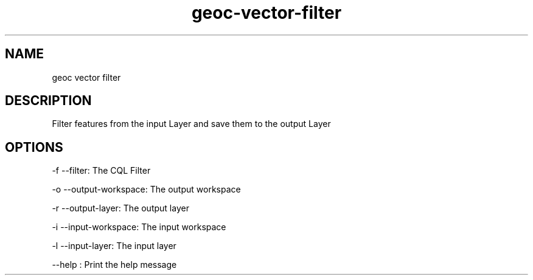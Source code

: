 .TH "geoc-vector-filter" "1" "5 May 2013" "version 0.1"
.SH NAME
geoc vector filter
.SH DESCRIPTION
Filter features from the input Layer and save them to the output Layer
.SH OPTIONS
-f --filter: The CQL Filter
.PP
-o --output-workspace: The output workspace
.PP
-r --output-layer: The output layer
.PP
-i --input-workspace: The input workspace
.PP
-l --input-layer: The input layer
.PP
--help : Print the help message
.PP
